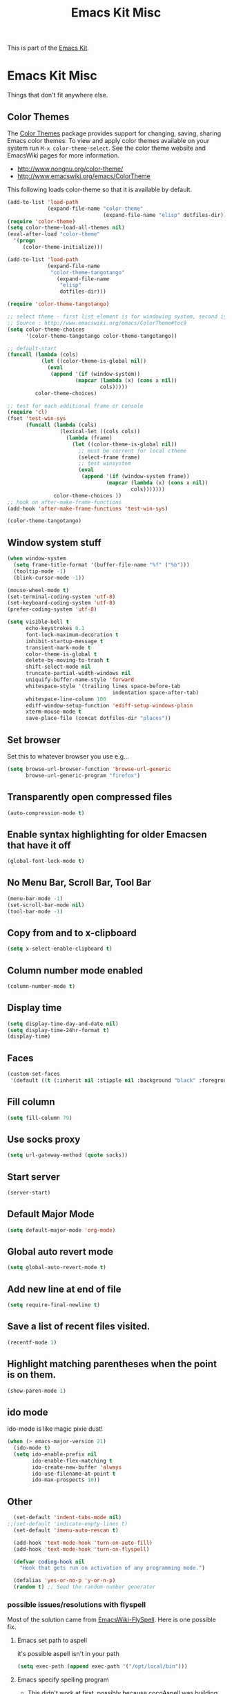 #+TITLE: Emacs Kit Misc
#+OPTIONS: toc:nil num:nil ^:nil

This is part of the [[file:emacs-kit.org][Emacs Kit]].

* Emacs Kit Misc

Things that don't fit anywhere else.
** Color Themes
   :PROPERTIES:
   :ID:       b4545145-f42e-4f37-be70-f0c150fa59b8
   :END:
The [[http://www.nongnu.org/color-theme/][Color Themes]] package provides support for changing, saving,
sharing Emacs color themes.  To view and apply color themes available
on your system run =M-x color-theme-select=.  See the color theme
website and EmacsWiki pages for more information.
- http://www.nongnu.org/color-theme/
- http://www.emacswiki.org/emacs/ColorTheme

This following loads color-theme so that it is available by default.
#+begin_src emacs-lisp
  (add-to-list 'load-path
               (expand-file-name "color-theme"
                                 (expand-file-name "elisp" dotfiles-dir)))
  (require 'color-theme)
  (setq color-theme-load-all-themes nil)
  (eval-after-load "color-theme"
    '(progn
       (color-theme-initialize)))
#+end_src

#+begin_src emacs-lisp 
  (add-to-list 'load-path
               (expand-file-name 
                "color-theme-tangotango"
                  (expand-file-name 
                   "elisp" 
                   dotfiles-dir)))
  
  (require 'color-theme-tangotango)
  
  ;; select theme - first list element is for windowing system, second is for console/terminal
  ;; Source : http://www.emacswiki.org/emacs/ColorTheme#toc9
  (setq color-theme-choices 
        '(color-theme-tangotango color-theme-tangotango))
  
  ;; default-start
  (funcall (lambda (cols)
             (let ((color-theme-is-global nil))
               (eval 
                (append '(if (window-system))
                        (mapcar (lambda (x) (cons x nil)) 
                                cols)))))
           color-theme-choices)
  
  ;; test for each additional frame or console
  (require 'cl)
  (fset 'test-win-sys 
        (funcall (lambda (cols)
                   (lexical-let ((cols cols))
                     (lambda (frame)
                       (let ((color-theme-is-global nil))
                         ;; must be current for local ctheme
                         (select-frame frame)
                         ;; test winsystem
                         (eval 
                          (append '(if (window-system frame)) 
                                  (mapcar (lambda (x) (cons x nil)) 
                                          cols)))))))
                 color-theme-choices ))
  ;; hook on after-make-frame-functions
  (add-hook 'after-make-frame-functions 'test-win-sys)
  
  (color-theme-tangotango)
  
#+end_src

** Window system stuff
   :PROPERTIES:
   :ID:       afd0bfc2-2ed9-4ba9-953a-4b1030677645
   :END:
#+srcname: emacs-kit-window-view-stuff
#+begin_src emacs-lisp 
(when window-system
  (setq frame-title-format '(buffer-file-name "%f" ("%b")))
  (tooltip-mode -1)
  (blink-cursor-mode -1))

(mouse-wheel-mode t)
(set-terminal-coding-system 'utf-8)
(set-keyboard-coding-system 'utf-8)
(prefer-coding-system 'utf-8)

(setq visible-bell t
      echo-keystrokes 0.1
      font-lock-maximum-decoration t
      inhibit-startup-message t
      transient-mark-mode t
      color-theme-is-global t
      delete-by-moving-to-trash t
      shift-select-mode nil
      truncate-partial-width-windows nil
      uniquify-buffer-name-style 'forward
      whitespace-style '(trailing lines space-before-tab
                                  indentation space-after-tab)
      whitespace-line-column 100
      ediff-window-setup-function 'ediff-setup-windows-plain
      xterm-mouse-mode t
      save-place-file (concat dotfiles-dir "places"))
#+end_src

** Set browser
   :PROPERTIES:
   :ID:       ef412dfb-efcd-4036-8b11-d32dbb1bff6b
   :END:
Set this to whatever browser you use e.g...
#+begin_src emacs-lisp
  (setq browse-url-browser-function 'browse-url-generic
        browse-url-generic-program "firefox")
#+end_src
** Transparently open compressed files
   :PROPERTIES:
   :ID:       9c310b24-1f06-4aff-9231-1e4ca1153e44
   :END:
#+begin_src emacs-lisp
(auto-compression-mode t)
#+end_src

** Enable syntax highlighting for older Emacsen that have it off
   :PROPERTIES:
   :ID:       29c1b7d3-faa4-4b3f-831b-979933948a35
   :END:
#+begin_src emacs-lisp
(global-font-lock-mode t)
#+end_src

** No Menu Bar, Scroll Bar, Tool Bar
   :PROPERTIES:
   :ID:       9ef33876-3fe3-41e5-9e22-2e0ec52e3c7f
   :END:
#+srcname: emacs-kit-no-menu
#+begin_src emacs-lisp 
(menu-bar-mode -1)
(set-scroll-bar-mode nil)
(tool-bar-mode -1)
#+end_src

** Copy from and to x-clipboard
   :PROPERTIES:
   :ID:       b3a2f648-0482-4e44-a2ae-a93dd024529b
   :END:
#+begin_src emacs-lisp 
(setq x-select-enable-clipboard t)
#+end_src

** Column number mode enabled
   :PROPERTIES:
   :ID:       3034eed8-ea1f-4756-a1ae-aecf689568d7
   :END:
#+begin_src emacs-lisp
(column-number-mode t)
#+end_src
** Display time
   :PROPERTIES:
   :ID:       2f897200-acc1-4f16-83aa-2fbe7f2fcd18
   :END:
#+begin_src emacs-lisp
(setq display-time-day-and-date nil)
(setq display-time-24hr-format t)
(display-time)
#+end_src
** Faces
   :PROPERTIES:
   :ID:       0dacc16a-2344-4fd9-8994-1ed86f2e2996
   :END:
#+begin_src emacs-lisp
(custom-set-faces
 '(default ((t (:inherit nil :stipple nil :background "black" :foreground "white" :inverse-video nil :box nil :strike-through nil :overline nil :underline nil :slant normal :weight normal :height 100 :width normal :foundry "unknown" :family "DejaVu Sans Mono")))))
#+end_src
** Fill column
   :PROPERTIES:
   :ID:       d06df438-e110-4203-bf2f-72b5dc3f1bb4
   :END:
#+begin_src emacs-lisp :tangle
(setq fill-column 79)
#+end_src
   
** Use socks proxy
   :PROPERTIES:
   :ID:       18bbc834-4a8f-47ee-a6d7-129421a5f419
   :END:
#+begin_src emacs-lisp
  (setq url-gateway-method (quote socks))
#+end_src 
** Start server
   :PROPERTIES:
   :ID:       31253276-1506-48ef-817d-57740860111c
   :END:
#+begin_src emacs-lisp
(server-start)
#+end_src 
** Default Major Mode
   :PROPERTIES:
   :ID:       aa4107ca-4063-4dc5-84bc-b89c1294c6d8
   :END:
   #+begin_src emacs-lisp
     (setq default-major-mode 'org-mode)
   #+end_src

** Global auto revert mode
   :PROPERTIES:
   :ID:       0e79362a-931f-4518-890b-cab88ebff83e
   :END:
   #+begin_src emacs-lisp
     (setq global-auto-revert-mode t)
   #+end_src
** Add new line at end of file
   :PROPERTIES:
   :ID:       70c23f78-d97f-499a-8904-ab32c6c1664c
   :END:
   #+begin_src emacs-lisp
     (setq require-final-newline t)
   #+end_src
** Save a list of recent files visited.
   :PROPERTIES:
   :ID:       7d76921a-035f-4cba-9aa7-284e9b3fcdbd
   :END:
   #+begin_src emacs-lisp 
     (recentf-mode 1)
   #+end_src

** Highlight matching parentheses when the point is on them.
   :PROPERTIES:
   :ID:       4d2d75ec-fcac-4f69-9a1d-3036527a2b70
   :END:
   #+srcname: emacs-kit-match-parens
   #+begin_src emacs-lisp 
     (show-paren-mode 1)
   #+end_src

** ido mode
   :PROPERTIES:
   :ID:       61eeaa13-61b0-4bbd-9e06-ee16323a50d7
   :END:
   ido-mode is like magic pixie dust!
   #+srcname: emacs-kit-loves-ido-mode
   #+begin_src emacs-lisp 
     (when (> emacs-major-version 21)
       (ido-mode t)
       (setq ido-enable-prefix nil
             ido-enable-flex-matching t
             ido-create-new-buffer 'always
             ido-use-filename-at-point t
             ido-max-prospects 10))
    #+end_src

** Other
   :PROPERTIES:
   :ID:       8c990c60-4967-4fdc-9074-fa3d877c4d00
   :END:

   #+begin_src emacs-lisp 
       (set-default 'indent-tabs-mode nil)
     ;;(set-default 'indicate-empty-lines t)
       (set-default 'imenu-auto-rescan t)
       
       (add-hook 'text-mode-hook 'turn-on-auto-fill)
       (add-hook 'text-mode-hook 'turn-on-flyspell)
       
       (defvar coding-hook nil
         "Hook that gets run on activation of any programming mode.")
       
       (defalias 'yes-or-no-p 'y-or-n-p)
       (random t) ;; Seed the random-number generator
   #+end_src

*** possible issues/resolutions with flyspell
Most of the solution came from [[http://www.emacswiki.org/emacs/FlySpell][EmacsWiki-FlySpell]].  Here is one
possible fix.

**** Emacs set path to aspell
it's possible aspell isn't in your path
#+begin_src emacs-lisp :tangle no
   (setq exec-path (append exec-path '("/opt/local/bin")))
#+end_src

**** Emacs specify spelling program
- This didn't work at first, possibly because cocoAspell was
  building its dictionary.  Now it seems to work fine.
#+begin_src emacs-lisp :tangle no
  (setq ispell-program-name "aspell"
        ispell-dictionary "english"
        ispell-dictionary-alist
        (let ((default '("[A-Za-z]" "[^A-Za-z]" "[']" nil
                         ("-B" "-d" "english" "--dict-dir"
                          "/Library/Application Support/cocoAspell/aspell6-en-6.0-0")
                         nil iso-8859-1)))
          `((nil ,@default)
            ("english" ,@default))))
#+end_src

** Hippie expand: at times perhaps too hip
   :PROPERTIES:
   :ID:       00d10c5f-9213-4e81-a1db-b06e8b4a2603
   :END:
   #+begin_src emacs-lisp
     (delete 'try-expand-line hippie-expand-try-functions-list)
     (delete 'try-expand-list hippie-expand-try-functions-list)
   #+end_src

** Default bookmark file
   :PROPERTIES:
   :ID:       89bc5b6c-fa90-49e2-93ea-f8fe6b6c25a1
   :END:
#+begin_src emacs-lisp
(setq bookmark-default-file (expand-file-name 
                             ".emacs.bmk" dotfiles-dir))
#+end_src

** Don't clutter up directories with files~
   :PROPERTIES:
   :ID:       a43943ca-a300-4ae5-b953-63034e331614
   :END:
#+begin_src emacs-lisp
(setq backup-directory-alist `(("." . ,(expand-file-name
                                        (concat dotfiles-dir "backups")))))
#+end_src

** Associate modes with file extensions
   :PROPERTIES:
   :ID:       665afbbf-8e82-46f6-a909-82005638ec39
   :END:
#+begin_src emacs-lisp
(add-to-list 'auto-mode-alist '("COMMIT_EDITMSG$" . diff-mode))
(add-to-list 'auto-mode-alist '("\\.css$" . css-mode))
;;(require 'yaml-mode)
;;(add-to-list 'auto-mode-alist '("\\.ya?ml$" . yaml-mode))
(add-to-list 'auto-mode-alist '("\\.rb$" . ruby-mode))
(add-to-list 'auto-mode-alist '("Rakefile$" . ruby-mode))
(add-to-list 'auto-mode-alist '("\\.js\\(on\\)?$" . js2-mode))
;; (add-to-list 'auto-mode-alist '("\\.xml$" . nxml-mode))
#+end_src

** Default to unified diffs
   :PROPERTIES:
   :ID:       be6c80f7-c576-4647-92a8-1cbbebd77277
   :END:
#+begin_src emacs-lisp
(setq diff-switches "-u")
#+end_src

** Cosmetics
   :PROPERTIES:
   :ID:       2a7aad64-eb78-4e62-879f-5bafbbfbfd22
   :END:

#+begin_src emacs-lisp
(eval-after-load 'diff-mode
  '(progn
     (set-face-foreground 'diff-added "green4")
     (set-face-foreground 'diff-removed "red3")))

(eval-after-load 'magit
  '(progn
     (set-face-foreground 'magit-diff-add "green3")
     (set-face-foreground 'magit-diff-del "red3")))
#+end_src

